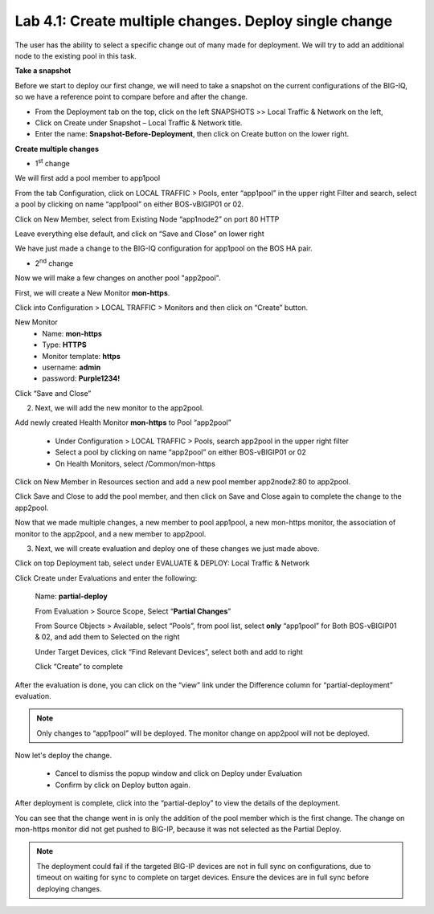Lab 4.1: Create multiple changes. Deploy single change
------------------------------------------------------

The user has the ability to select a specific change out of many made for deployment. We will try to add an additional node to the existing pool in this task.


**Take a snapshot**

Before we start to deploy our first change, we will need to take a snapshot on the current configurations of the BIG-IQ, so we have a reference point to compare before and after the change.

- From the Deployment tab on the top, click on the left SNAPSHOTS >> Local Traffic & Network on the left, 

- Click on Create under Snapshot – Local Traffic & Network title.

- Enter the name: **Snapshot-Before-Deployment**, then click on Create button on the lower right.

**Create multiple changes**

-  1\ :sup:`st` change

We will first add a pool member to app1pool


From the tab Configuration, click on LOCAL TRAFFIC > Pools, enter “app1pool” in the upper right Filter and search, select a pool by clicking on name “app1pool” on either BOS-vBIGIP01 or 02.

|image1|

Click on New Member, select from Existing Node “app1node2” on port 80 HTTP

|image2|

Leave everything else default, and click on “Save and Close” on lower right

We have just made a change to the BIG-IQ configuration for app1pool on the BOS HA pair.

-  2\ :sup:`nd` change 

Now we will make a few changes on another pool "app2pool".

First, we will create a New Monitor **mon-https**.

Click into Configuration > LOCAL TRAFFIC > Monitors and then click on “Create” button.

|image3|

New Monitor
   -  Name: **mon-https**

   -  Type: **HTTPS**

   -  Monitor template: **https**

   -  username: **admin**

   -  password: **Purple1234!**

Click “Save and Close”

|image4|

2. Next, we will add the new monitor to the app2pool.

Add newly created Health Monitor **mon-https** to Pool “app2pool”

   -  Under Configuration > LOCAL TRAFFIC > Pools, search app2pool in the upper right filter

   -  Select a pool by clicking on name “app2pool” on either BOS-vBIGIP01 or 02

   -  On Health Monitors, select /Common/mon-https

|image5|

Click on New Member in Resources section and add a new pool member app2node2:80 to app2pool. 
 
|image6|

Click Save and Close to add the pool member, and then click on Save and Close again to complete the change to the app2pool.

Now that we made multiple changes, a new member to pool app1pool, a new mon-https monitor, the association of monitor to the app2pool, and a new member to app2pool. 


3. Next, we will create evaluation and deploy one of these changes we just made above.

Click on top Deployment tab, select under EVALUATE & DEPLOY: Local Traffic & Network

Click Create under Evaluations and enter the following:

      Name: **partial-deploy**

      From Evaluation > Source Scope, Select “\ **Partial Changes**\ ”

      From Source Objects > Available, select “Pools”, from pool list, select **only** “app1pool” for Both BOS-vBIGIP01 & 02, and add them to Selected on the right

      Under Target Devices, click “Find Relevant Devices”, select both and add to right

      Click “Create” to complete

|image7|

After the evaluation is done, you can click on the “view” link under the Difference column for “partial-deployment” evaluation.

|image8|

|image9|

.. note::
	 Only changes to “app1pool” will be deployed. The monitor change on app2pool will not be deployed.

Now let's deploy the change.

   -  Cancel to dismiss the popup window and click on Deploy under Evaluation

   -  Confirm by click on Deploy button again.

|image10|

After deployment is complete, click into the “partial-deploy” to view the details of the deployment.

You can see that the change went in is only the addition of the pool member which is the first change. The change on mon-https monitor did not get pushed to BIG-IP, because it was not selected as the Partial Deploy.

.. note::
	 The deployment could fail if the targeted BIG-IP devices are not in full sync on configurations, due to timeout on waiting for sync to complete on target devices. Ensure the devices are in full sync before deploying changes.

.. |image1| image:: media/image1.png
   :width: 6.49583in
   :height: 4.47500in
.. |image2| image:: media/image2.png
   :width: 6.49583in
   :height: 4.87500in
.. |image3| image:: media/image3.png
   :width: 6.22917in
   :height: 2.67708in
.. |image4| image:: media/image4.png
   :width: 6.48958in
   :height: 4.21875in
.. |image5| image:: media/image5.png
   :width: 6.50000in
   :height: 4.22917in
.. |image6| image:: media/image6.png
   :width: 6.50000in
   :height: 4.92361in
.. |image7| image:: media/image7.png
   :width: 6.49583in
   :height: 2.84583in
.. |image8| image:: media/image8.png
   :width: 6.50000in
   :height: 3.32645in
.. |image9| image:: media/image9.png
   :width: 6.50000in
   :height: 3.50000in
.. |image10| image:: media/image10.png
   :width: 6.50000in
   :height: 3.65625in
